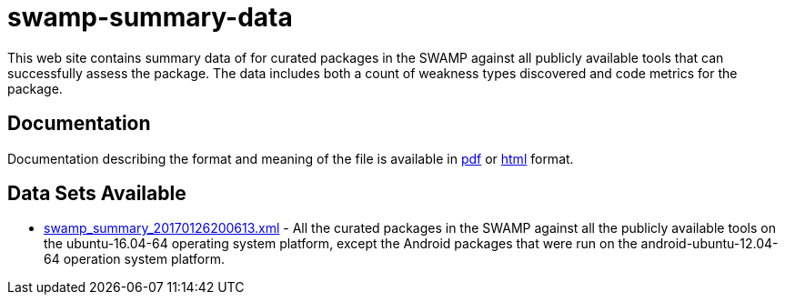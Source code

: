 = swamp-summary-data

This web site contains summary data of for curated packages in the SWAMP against all
publicly available tools that can successfully assess the package.
The data includes both a count of weakness types discovered and code metrics for the package.

== Documentation ==

Documentation describing the format and meaning of the file is available in
link:https://mirswamp.github.io/swamp-summary-data/swamp_summary.pdf[pdf]
or
link:https://mirswamp.github.io/swamp-summary-data/swamp_summary.html[html]
format.

== Data Sets Available ==

- link:https://mirswamp.github.io/swamp-summary-data/swamp_summary_20170126200613.xml[swamp_summary_20170126200613.xml] -
  All the curated packages in the SWAMP against all the publicly available
  tools on the ubuntu-16.04-64 operating system platform, except the Android
  packages that were run on the android-ubuntu-12.04-64 operation system
  platform.
